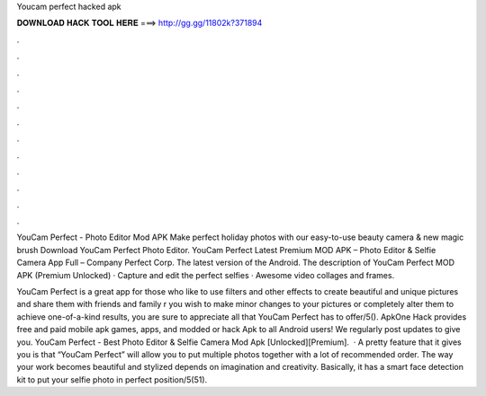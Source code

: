 Youcam perfect hacked apk



𝐃𝐎𝐖𝐍𝐋𝐎𝐀𝐃 𝐇𝐀𝐂𝐊 𝐓𝐎𝐎𝐋 𝐇𝐄𝐑𝐄 ===> http://gg.gg/11802k?371894



.



.



.



.



.



.



.



.



.



.



.



.

YouCam Perfect - Photo Editor Mod APK Make perfect holiday photos with our easy-to-use beauty camera & new magic brush Download YouCam Perfect Photo Editor. YouCam Perfect Latest Premium MOD APK – Photo Editor & Selfie Camera App Full – Company Perfect Corp. The latest version of the Android. The description of YouCam Perfect MOD APK (Premium Unlocked) · Capture and edit the perfect selfies · Awesome video collages and frames.

YouCam Perfect is a great app for those who like to use filters and other effects to create beautiful and unique pictures and share them with friends and family r you wish to make minor changes to your pictures or completely alter them to achieve one-of-a-kind results, you are sure to appreciate all that YouCam Perfect has to offer/5(). ApkOne Hack provides free and paid mobile apk games, apps, and modded or hack Apk to all Android users! We regularly post updates to give you. YouCam Perfect - Best Photo Editor & Selfie Camera Mod Apk [Unlocked][Premium].  · A pretty feature that it gives you is that “YouCam Perfect” will allow you to put multiple photos together with a lot of recommended order. The way your work becomes beautiful and stylized depends on imagination and creativity. Basically, it has a smart face detection kit to put your selfie photo in perfect position/5(51).
